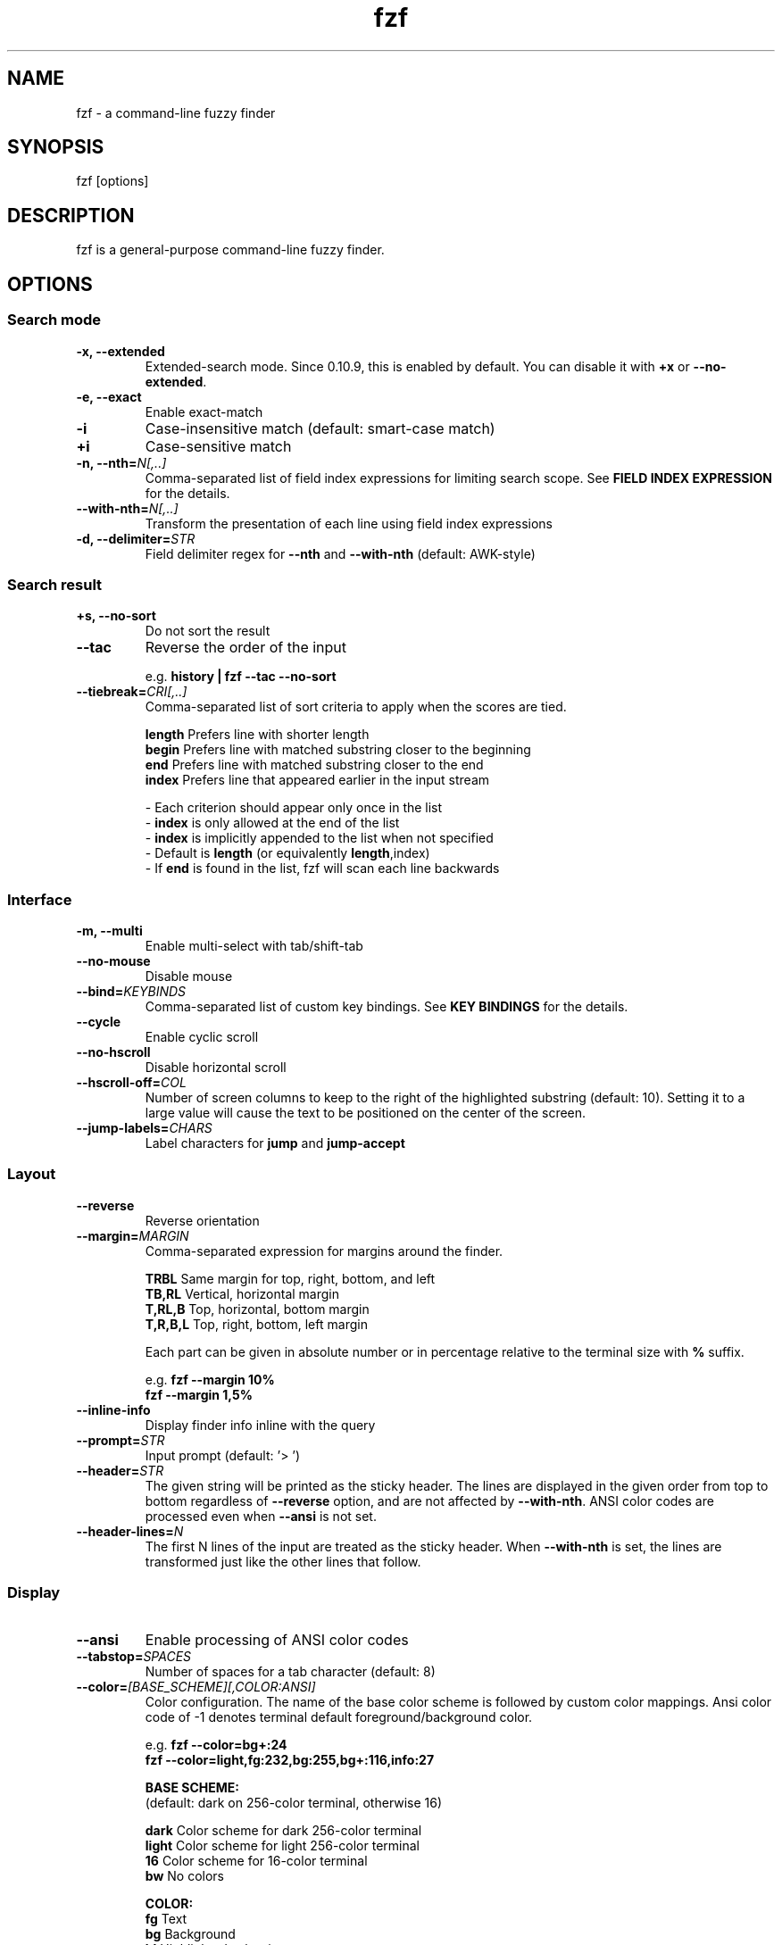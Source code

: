 .ig
The MIT License (MIT)

Copyright (c) 2016 Junegunn Choi

Permission is hereby granted, free of charge, to any person obtaining a copy
of this software and associated documentation files (the "Software"), to deal
in the Software without restriction, including without limitation the rights
to use, copy, modify, merge, publish, distribute, sublicense, and/or sell
copies of the Software, and to permit persons to whom the Software is
furnished to do so, subject to the following conditions:

The above copyright notice and this permission notice shall be included in
all copies or substantial portions of the Software.

THE SOFTWARE IS PROVIDED "AS IS", WITHOUT WARRANTY OF ANY KIND, EXPRESS OR
IMPLIED, INCLUDING BUT NOT LIMITED TO THE WARRANTIES OF MERCHANTABILITY,
FITNESS FOR A PARTICULAR PURPOSE AND NONINFRINGEMENT. IN NO EVENT SHALL THE
AUTHORS OR COPYRIGHT HOLDERS BE LIABLE FOR ANY CLAIM, DAMAGES OR OTHER
LIABILITY, WHETHER IN AN ACTION OF CONTRACT, TORT OR OTHERWISE, ARISING FROM,
OUT OF OR IN CONNECTION WITH THE SOFTWARE OR THE USE OR OTHER DEALINGS IN
THE SOFTWARE.
..
.TH fzf 1 "Aug 2016" "fzf 0.13.5" "fzf - a command-line fuzzy finder"

.SH NAME
fzf - a command-line fuzzy finder

.SH SYNOPSIS
fzf [options]

.SH DESCRIPTION
fzf is a general-purpose command-line fuzzy finder.

.SH OPTIONS
.SS Search mode
.TP
.B "-x, --extended"
Extended-search mode. Since 0.10.9, this is enabled by default. You can disable
it with \fB+x\fR or \fB--no-extended\fR.
.TP
.B "-e, --exact"
Enable exact-match
.TP
.B "-i"
Case-insensitive match (default: smart-case match)
.TP
.B "+i"
Case-sensitive match
.TP
.BI "-n, --nth=" "N[,..]"
Comma-separated list of field index expressions for limiting search scope.
See \fBFIELD INDEX EXPRESSION\fR for the details.
.TP
.BI "--with-nth=" "N[,..]"
Transform the presentation of each line using field index expressions
.TP
.BI "-d, --delimiter=" "STR"
Field delimiter regex for \fB--nth\fR and \fB--with-nth\fR (default: AWK-style)
.SS Search result
.TP
.B "+s, --no-sort"
Do not sort the result
.TP
.B "--tac"
Reverse the order of the input

.RS
e.g. \fBhistory | fzf --tac --no-sort\fR
.RE
.TP
.BI "--tiebreak=" "CRI[,..]"
Comma-separated list of sort criteria to apply when the scores are tied.
.br

.br
.BR length "  Prefers line with shorter length"
.br
.BR begin "   Prefers line with matched substring closer to the beginning"
.br
.BR end "     Prefers line with matched substring closer to the end"
.br
.BR index "   Prefers line that appeared earlier in the input stream"
.br

.br
- Each criterion should appear only once in the list
.br
- \fBindex\fR is only allowed at the end of the list
.br
- \fBindex\fR is implicitly appended to the list when not specified
.br
- Default is \fBlength\fR (or equivalently \fBlength\fR,index)
.br
- If \fBend\fR is found in the list, fzf will scan each line backwards
.SS Interface
.TP
.B "-m, --multi"
Enable multi-select with tab/shift-tab
.TP
.B "--no-mouse"
Disable mouse
.TP
.BI "--bind=" "KEYBINDS"
Comma-separated list of custom key bindings. See \fBKEY BINDINGS\fR for the
details.
.TP
.B "--cycle"
Enable cyclic scroll
.TP
.B "--no-hscroll"
Disable horizontal scroll
.TP
.BI "--hscroll-off=" "COL"
Number of screen columns to keep to the right of the highlighted substring
(default: 10). Setting it to a large value will cause the text to be positioned
on the center of the screen.
.TP
.BI "--jump-labels=" "CHARS"
Label characters for \fBjump\fR and \fBjump-accept\fR
.SS Layout
.TP
.B "--reverse"
Reverse orientation
.TP
.BI "--margin=" MARGIN
Comma-separated expression for margins around the finder.
.br

.br
.RS
.BR TRBL "     Same margin for top, right, bottom, and left"
.br
.BR TB,RL "    Vertical, horizontal margin"
.br
.BR T,RL,B "   Top, horizontal, bottom margin"
.br
.BR T,R,B,L "  Top, right, bottom, left margin"
.br

.br
Each part can be given in absolute number or in percentage relative to the
terminal size with \fB%\fR suffix.
.br

.br
e.g. \fBfzf --margin 10%\fR
     \fBfzf --margin 1,5%\fR
.RE
.TP
.B "--inline-info"
Display finder info inline with the query
.TP
.BI "--prompt=" "STR"
Input prompt (default: '> ')
.TP
.BI "--header=" "STR"
The given string will be printed as the sticky header. The lines are displayed
in the given order from top to bottom regardless of \fB--reverse\fR option, and
are not affected by \fB--with-nth\fR. ANSI color codes are processed even when
\fB--ansi\fR is not set.
.TP
.BI "--header-lines=" "N"
The first N lines of the input are treated as the sticky header. When
\fB--with-nth\fR is set, the lines are transformed just like the other
lines that follow.
.SS Display
.TP
.B "--ansi"
Enable processing of ANSI color codes
.TP
.BI "--tabstop=" SPACES
Number of spaces for a tab character (default: 8)
.TP
.BI "--color=" "[BASE_SCHEME][,COLOR:ANSI]"
Color configuration. The name of the base color scheme is followed by custom
color mappings. Ansi color code of -1 denotes terminal default
foreground/background color.

.RS
e.g. \fBfzf --color=bg+:24\fR
     \fBfzf --color=light,fg:232,bg:255,bg+:116,info:27\fR
.RE

.RS
.B BASE SCHEME:
    (default: dark on 256-color terminal, otherwise 16)

    \fBdark    \fRColor scheme for dark 256-color terminal
    \fBlight   \fRColor scheme for light 256-color terminal
    \fB16      \fRColor scheme for 16-color terminal
    \fBbw      \fRNo colors

.B COLOR:
    \fBfg      \fRText
    \fBbg      \fRBackground
    \fBhl      \fRHighlighted substrings
    \fBfg+     \fRText (current line)
    \fBbg+     \fRBackground (current line)
    \fBhl+     \fRHighlighted substrings (current line)
    \fBinfo    \fRInfo
    \fBprompt  \fRPrompt
    \fBpointer \fRPointer to the current line
    \fBmarker  \fRMulti-select marker
    \fBspinner \fRStreaming input indicator
    \fBheader  \fRHeader
.RE
.TP
.B "--black"
Use black background
.SS History
.TP
.BI "--history=" "HISTORY_FILE"
Load search history from the specified file and update the file on completion.
When enabled, \fBCTRL-N\fR and \fBCTRL-P\fR are automatically remapped to
\fBnext-history\fR and \fBprevious-history\fR.
.TP
.BI "--history-size=" "N"
Maximum number of entries in the history file (default: 1000). The file is
automatically truncated when the number of the lines exceeds the value.
.SS Preview
.TP
.BI "--preview=" "COMMAND"
Execute the given command for the current line and display the result on the
preview window. \fB{}\fR is the placeholder for the quoted string of the
current line.

.RS
e.g. \fBfzf --preview="head -$LINES {}"\fR
.RE
.TP
.BI "--preview-window=" "[POSITION][:SIZE[%]][:hidden]"
Determine the layout of the preview window. If the argument ends with
\fB:hidden\fR, the preview window will be hidden by default until
\fBtoggle-preview\fR action is triggered.

.RS
.B POSITION: (default: right)
    \fBup
    \fBdown
    \fBleft
    \fBright
.RE

.RS
e.g. \fBfzf --preview="head {}" --preview-window=up:30%\fR
     \fBfzf --preview="file {}" --preview-window=down:1\fR
.RE
.SS Scripting
.TP
.BI "-q, --query=" "STR"
Start the finder with the given query
.TP
.B "-1, --select-1"
Automatically select the only match
.TP
.B "-0, --exit-0"
Exit immediately when there's no match
.TP
.BI "-f, --filter=" "STR"
Filter mode. Do not start interactive finder. When used with \fB--no-sort\fR,
fzf becomes a fuzzy-version of grep.
.TP
.B "--print-query"
Print query as the first line
.TP
.BI "--expect=" "KEY[,..]"
Comma-separated list of keys that can be used to complete fzf in addition to
the default enter key. When this option is set, fzf will print the name of the
key pressed as the first line of its output (or as the second line if
\fB--print-query\fR is also used). The line will be empty if fzf is completed
with the default enter key.

.RS
e.g. \fBfzf --expect=ctrl-v,ctrl-t,alt-s,f1,f2,~,@\fR
.RE
.TP
.B "--sync"
Synchronous search for multi-staged filtering. If specified, fzf will launch
ncurses finder only after the input stream is complete.

.RS
e.g. \fBfzf --multi | fzf --sync\fR
.RE

.SH ENVIRONMENT VARIABLES
.TP
.B FZF_DEFAULT_COMMAND
Default command to use when input is tty
.TP
.B FZF_DEFAULT_OPTS
Default options. e.g. \fBexport FZF_DEFAULT_OPTS="--extended --cycle"\fR

.SH EXIT STATUS
.BR 0 "      Normal exit"
.br
.BR 1 "      No match"
.br
.BR 2 "      Error"
.br
.BR 130 "    Interrupted with \fBCTRL-C\fR or \fBESC\fR"

.SH FIELD INDEX EXPRESSION

A field index expression can be a non-zero integer or a range expression
([BEGIN]..[END]). \fB--nth\fR and \fB--with-nth\fR take a comma-separated list
of field index expressions.

.SS Examples
.BR 1 "      The 1st field"
.br
.BR 2 "      The 2nd field"
.br
.BR -1 "     The last field"
.br
.BR -2 "     The 2nd to last field"
.br
.BR 3..5 "   From the 3rd field to the 5th field"
.br
.BR 2.. "    From the 2nd field to the last field"
.br
.BR ..-3 "   From the 1st field to the 3rd to the last field"
.br
.BR .. "     All the fields"
.br

.SH EXTENDED SEARCH MODE

Unless specified otherwise, fzf will start in "extended-search mode". In this
mode, you can specify multiple patterns delimited by spaces, such as: \fB'wild
^music .mp3$ sbtrkt !rmx\fR

.SS Exact-match (quoted)
A term that is prefixed by a single-quote character (\fB'\fR) is interpreted as
an "exact-match" (or "non-fuzzy") term. fzf will search for the exact
occurrences of the string.

.SS Anchored-match
A term can be prefixed by \fB^\fR, or suffixed by \fB$\fR to become an
anchored-match term. Then fzf will search for the lines that start with or end
with the given string. An anchored-match term is also an exact-match term.

.SS Negation
If a term is prefixed by \fB!\fR, fzf will exclude the lines that satisfy the
term from the result.

.SS Exact-match by default
If you don't prefer fuzzy matching and do not wish to "quote" (prefixing with
\fB'\fR) every word, start fzf with \fB-e\fR or \fB--exact\fR option. Note that
when \fB--exact\fR is set, \fB'\fR-prefix "unquotes" the term.

.SS OR operator
A single bar character term acts as an OR operator. For example, the following
query matches entries that start with \fBcore\fR and end with either \fBgo\fR,
\fBrb\fR, or \fBpy\fR.

e.g. \fB^core go$ | rb$ | py$\fR

.SH KEY BINDINGS
You can customize key bindings of fzf with \fB--bind\fR option which takes
a comma-separated list of key binding expressions. Each key binding expression
follows the following format: \fBKEY:ACTION\fR

e.g. \fBfzf --bind=ctrl-j:accept,ctrl-k:kill-line\fR

.B AVAILABLE KEYS:    (SYNONYMS)
    \fIctrl-[a-z]\fR
    \fIalt-[a-z]\fR
    \fIf[1-10]\fR
    \fIenter\fR       (\fIreturn\fR \fIctrl-m\fR)
    \fIspace\fR
    \fIbspace\fR      (\fIbs\fR)
    \fIalt-enter\fR
    \fIalt-space\fR
    \fIalt-bspace\fR  (\fIalt-bs\fR)
    \fIalt-/\fR
    \fItab\fR
    \fIbtab\fR        (\fIshift-tab\fR)
    \fIesc\fR
    \fIdel\fR
    \fIup\fR
    \fIdown\fR
    \fIleft\fR
    \fIright\fR
    \fIhome\fR
    \fIend\fR
    \fIpgup\fR        (\fIpage-up\fR)
    \fIpgdn\fR        (\fIpage-down\fR)
    \fIshift-left\fR
    \fIshift-right\fR
    \fIdouble-click\fR
    or any single character

  \fBACTION:               DEFAULT BINDINGS (NOTES):
    \fBabort\fR                 \fIctrl-c  ctrl-g  ctrl-q  esc\fR
    \fBaccept\fR                \fIenter   double-click\fR
    \fBbackward-char\fR         \fIctrl-b  left\fR
    \fBbackward-delete-char\fR  \fIctrl-h  bspace\fR
    \fBbackward-kill-word\fR    \fIalt-bs\fR
    \fBbackward-word\fR         \fIalt-b   shift-left\fR
    \fBbeginning-of-line\fR     \fIctrl-a  home\fR
    \fBcancel\fR
    \fBclear-screen\fR          \fIctrl-l\fR
    \fBdelete-char\fR           \fIdel\fR
    \fBdelete-char/eof\fR       \fIctrl-d\fR
    \fBdeselect-all\fR
    \fBdown\fR                  \fIctrl-j  ctrl-n  down\fR
    \fBend-of-line\fR           \fIctrl-e  end\fR
    \fBexecute(...)\fR          (see below for the details)
    \fBexecute-multi(...)\fR    (see below for the details)
    \fBforward-char\fR          \fIctrl-f  right\fR
    \fBforward-word\fR          \fIalt-f   shift-right\fR
    \fBignore\fR
    \fBjump\fR                  (EasyMotion-like 2-keystroke movement)
    \fBjump-accept\fR           (jump and accept)
    \fBkill-line\fR
    \fBkill-word\fR             \fIalt-d\fR
    \fBnext-history\fR          (\fIctrl-n\fR on \fB--history\fR)
    \fBpage-down\fR             \fIpgdn\fR
    \fBpage-up\fR               \fIpgup\fR
    \fBprevious-history\fR      (\fIctrl-p\fR on \fB--history\fR)
    \fBprint-query\fR           (print query and exit)
    \fBselect-all\fR
    \fBtoggle\fR
    \fBtoggle-all\fR
    \fBtoggle-down\fR           \fIctrl-i  (tab)\fR
    \fBtoggle-in\fR             (\fB--reverse\fR ? \fBtoggle-up\fR : \fBtoggle-down\fR)
    \fBtoggle-out\fR            (\fB--reverse\fR ? \fBtoggle-down\fR : \fBtoggle-up\fR)
    \fBtoggle-preview\fR
    \fBtoggle-sort\fR           (equivalent to \fB--toggle-sort\fR)
    \fBtoggle-up\fR             \fIbtab    (shift-tab)\fR
    \fBunix-line-discard\fR     \fIctrl-u\fR
    \fBunix-word-rubout\fR      \fIctrl-w\fR
    \fBup\fR                    \fIctrl-k  ctrl-p  up\fR
    \fByank\fR                  \fIctrl-y\fR

With \fBexecute(...)\fR action, you can execute arbitrary commands without
leaving fzf. For example, you can turn fzf into a simple file browser by
binding \fBenter\fR key to \fBless\fR command like follows.

    \fBfzf --bind "enter:execute(less {})"\fR

\fB{}\fR is the placeholder for the quoted string of the current line.
If the command contains parentheses, you can use any of the following
alternative notations to avoid parse errors.

    \fBexecute[...]\fR
    \fBexecute~...~\fR
    \fBexecute!...!\fR
    \fBexecute@...@\fR
    \fBexecute#...#\fR
    \fBexecute$...$\fR
    \fBexecute%...%\fR
    \fBexecute^...^\fR
    \fBexecute&...&\fR
    \fBexecute*...*\fR
    \fBexecute;...;\fR
    \fBexecute/.../\fR
    \fBexecute|...|\fR
    \fBexecute:...\fR
.RS
This is the special form that frees you from parse errors as it does not expect
the closing character. The catch is that it should be the last one in the
comma-separated list.
.RE

\fBexecute-multi(...)\fR is an alternative action that executes the command
with the selected entries when multi-select is enabled (\fB--multi\fR). With
this action, \fB{}\fR is replaced with the quoted strings of the selected
entries separated by spaces.

.SH AUTHOR
Junegunn Choi (\fIjunegunn.c@gmail.com\fR)

.SH SEE ALSO
.B Project homepage:
.RS
.I https://github.com/junegunn/fzf
.RE
.br

.br
.B Extra Vim plugin:
.RS
.I https://github.com/junegunn/fzf.vim
.RE

.SH LICENSE
MIT
